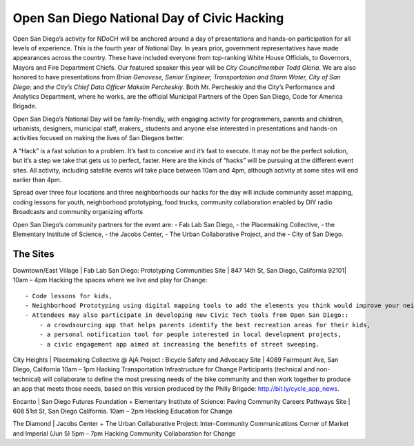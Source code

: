 .. _event_details:

============================================
Open San Diego National Day of Civic Hacking
============================================

Open San Diego’s activity for NDoCH will be anchored around a day of presentations and hands-on participation for all levels of experience.  This is the fourth year of National Day. In years prior, government representatives have made appearances across the country. These have included everyone from top-ranking White House Officials, to Governors, Mayors and Fire Department Chiefs.  Our featured speaker this year will be *City Councilmember Todd Gloria*. We are also honored to have presentations from *Brian Genovese, Senior Engineer, Transportation and Storm Water, City of San Diego*; and  *the City’s Chief Data Officer Maksim Percheskiy*. Both Mr. Percheskiy  and the City’s Performance and Analytics Department, where he works, are the official Municipal Partners of the Open San Diego, Code for America Brigade.

Open San Diego’s National Day will be family-friendly, with engaging activity for programmers, parents and children, urbanists, designers, municipal staff, makers,, students and anyone else interested in presentations and hands-on activities focused on making the lives of San Diegans better.

A “Hack” is a fast solution to a problem.  It’s fast to conceive and it’s fast to execute. It may not be the perfect solution, but it’s a step we take that gets us to perfect, faster.  Here are the kinds of “hacks”  will be pursuing at the different event sites. All activity, including satellite events will take place between 10am and 4pm, although activity at some sites will end earlier than  4pm.

Spread over three four locations and three neighborhoods our hacks for the day will include  community asset mapping, coding lessons for youth, neighborhood prototyping, food trucks, community collaboration enabled by DIY radio Broadcasts and community organizing efforts

Open San Diego’s  community partners for the event are:
- Fab Lab San Diego,
- the Placemaking Collective,
- the Elementary Institute of Science,
- the Jacobs Center,
- The Urban Collaborative Project, and the
- City of San Diego.

The Sites
---------

Downtown/East Village |  Fab Lab San Diego: Prototyping Communities Site | 847 14th St, San Diego, California 92101| 10am – 4pm
Hacking the spaces where we live and play for Change::

    - Code lessons for kids,
    - Neighborhood Prototyping using digital mapping tools to add the elements you think would improve your neighborhood.
    - Attendees may also participate in developing new Civic Tech tools from Open San Diego::
        - a crowdsourcing app that helps parents identify the best recreation areas for their kids,
        - a personal notification tool for people interested in local development projects,
        - a civic engagement app aimed at increasing the benefits of street sweeping.

City Heights | Placemaking Collective @ AjA Project : Bicycle  Safety and Advocacy Site | 4089 Fairmount Ave, San Diego, California 10am – 1pm
Hacking Transportation Infrastructure for Change
Participants (technical and non-technical) will collaborate  to define the most pressing needs of the bike community and then work together to produce an app that meets those needs, based on this version produced by the Philly Brigade: http://bit.ly/cycle_app_news.

Encanto | San Diego Futures Foundation  + Elementary Institute of Science: Paving Community Careers Pathways Site | 608 51st St, San Diego California. 10am – 2pm
Hacking Education for Change

The Diamond | Jacobs Center + The Urban Collaborative Project: Inter-Community Communications Corner of Market and Imperial (Jun 5) 5pm – 7pm
Hacking Community Collaboration for Change
